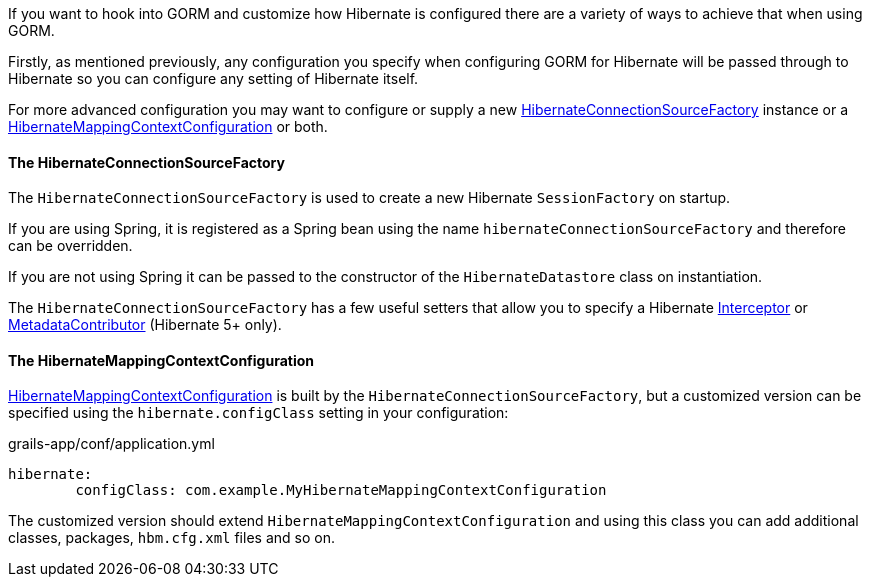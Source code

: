 If you want to hook into GORM and customize how Hibernate is configured there are a variety of ways to achieve that when using GORM.

Firstly, as mentioned previously, any configuration you specify when configuring GORM for Hibernate will be passed through to Hibernate so you can configure any setting of Hibernate itself.

For more advanced configuration you may want to configure or supply a new link:../api/org/grails/orm/hibernate/connections/HibernateConnectionSourceFactory.html[HibernateConnectionSourceFactory] instance or a link:../api/org/grails/orm/hibernate/cfg/HibernateMappingContextConfiguration.html[HibernateMappingContextConfiguration] or both.

==== The HibernateConnectionSourceFactory

The `HibernateConnectionSourceFactory` is used to create a new Hibernate `SessionFactory` on startup.

If you are using Spring, it is registered as a Spring bean using the name `hibernateConnectionSourceFactory` and therefore can be overridden.

If you are not using Spring it can be passed to the constructor of the `HibernateDatastore` class on instantiation.

The `HibernateConnectionSourceFactory` has a few useful setters that allow you to specify a Hibernate http://docs.jboss.org/hibernate/orm/current/javadocs/org/hibernate/Interceptor.html[Interceptor] or http://docs.jboss.org/hibernate/orm/current/javadocs/org/hibernate/boot/spi/MetadataContributor.html[MetadataContributor] (Hibernate 5+ only).

==== The HibernateMappingContextConfiguration

link:../api/org/grails/orm/hibernate/cfg/HibernateMappingContextConfiguration.html[HibernateMappingContextConfiguration] is built by the `HibernateConnectionSourceFactory`, but a customized version can be specified using the `hibernate.configClass` setting in your configuration:

[source,yaml]
.grails-app/conf/application.yml
----
hibernate:
	configClass: com.example.MyHibernateMappingContextConfiguration
----

The customized version should extend `HibernateMappingContextConfiguration` and using this class you can add additional classes, packages, `hbm.cfg.xml` files and so on.


